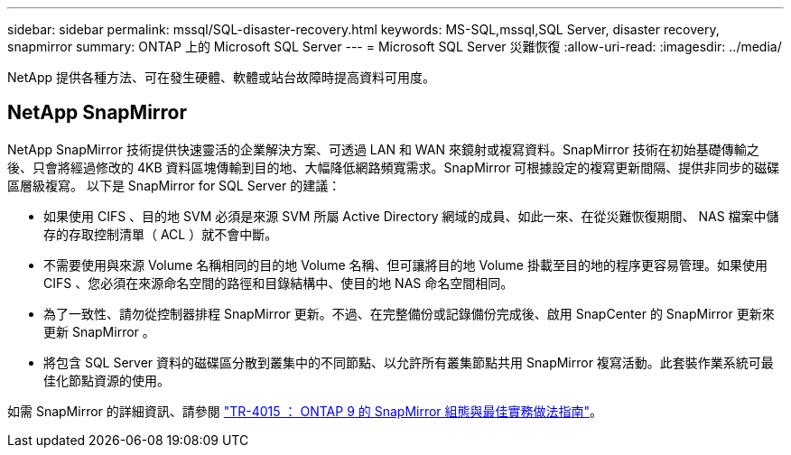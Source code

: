 ---
sidebar: sidebar 
permalink: mssql/SQL-disaster-recovery.html 
keywords: MS-SQL,mssql,SQL Server, disaster recovery, snapmirror 
summary: ONTAP 上的 Microsoft SQL Server 
---
= Microsoft SQL Server 災難恢復
:allow-uri-read: 
:imagesdir: ../media/


[role="lead"]
NetApp 提供各種方法、可在發生硬體、軟體或站台故障時提高資料可用度。



== NetApp SnapMirror

NetApp SnapMirror 技術提供快速靈活的企業解決方案、可透過 LAN 和 WAN 來鏡射或複寫資料。SnapMirror 技術在初始基礎傳輸之後、只會將經過修改的 4KB 資料區塊傳輸到目的地、大幅降低網路頻寬需求。SnapMirror 可根據設定的複寫更新間隔、提供非同步的磁碟區層級複寫。
以下是 SnapMirror for SQL Server 的建議：

* 如果使用 CIFS 、目的地 SVM 必須是來源 SVM 所屬 Active Directory 網域的成員、如此一來、在從災難恢復期間、 NAS 檔案中儲存的存取控制清單（ ACL ）就不會中斷。
* 不需要使用與來源 Volume 名稱相同的目的地 Volume 名稱、但可讓將目的地 Volume 掛載至目的地的程序更容易管理。如果使用 CIFS 、您必須在來源命名空間的路徑和目錄結構中、使目的地 NAS 命名空間相同。
* 為了一致性、請勿從控制器排程 SnapMirror 更新。不過、在完整備份或記錄備份完成後、啟用 SnapCenter 的 SnapMirror 更新來更新 SnapMirror 。
* 將包含 SQL Server 資料的磁碟區分散到叢集中的不同節點、以允許所有叢集節點共用 SnapMirror 複寫活動。此套裝作業系統可最佳化節點資源的使用。


如需 SnapMirror 的詳細資訊、請參閱 link:https://www.netapp.com/us/media/tr-4015.pdf["TR-4015 ： ONTAP 9 的 SnapMirror 組態與最佳實務做法指南"^]。

